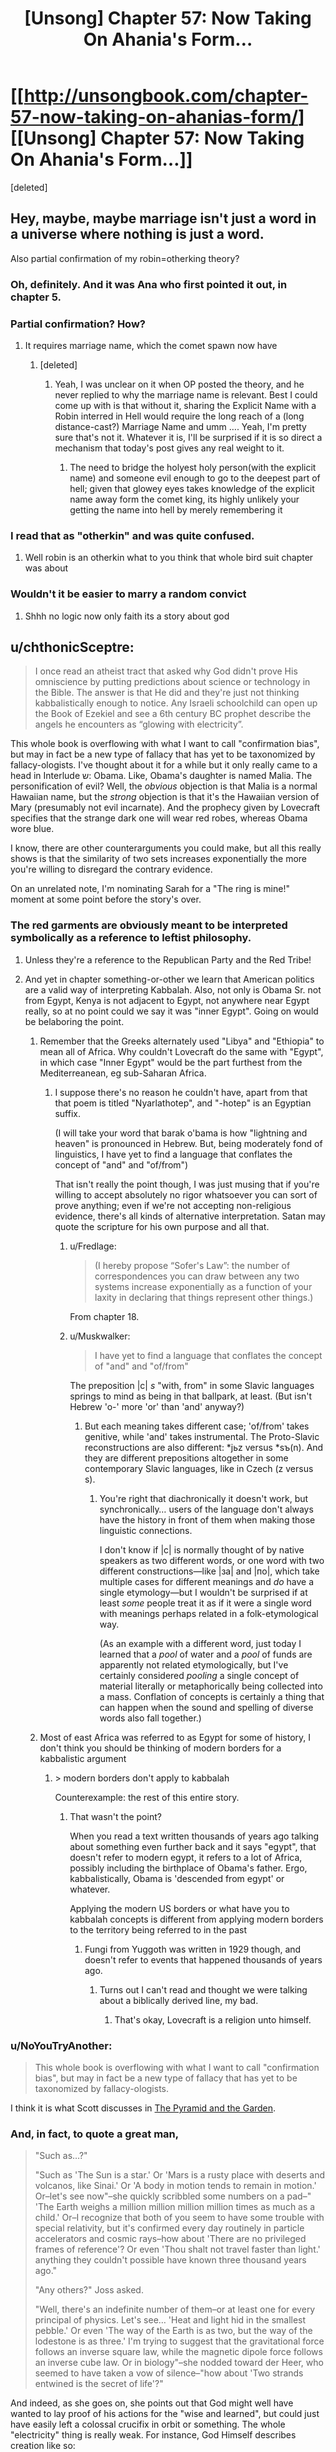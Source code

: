 #+TITLE: [Unsong] Chapter 57: Now Taking On Ahania's Form…

* [[http://unsongbook.com/chapter-57-now-taking-on-ahanias-form/][[Unsong] Chapter 57: Now Taking On Ahania's Form…]]
:PROPERTIES:
:Score: 39
:DateUnix: 1485672867.0
:DateShort: 2017-Jan-29
:END:
[deleted]


** Hey, maybe, maybe marriage isn't just a word in a universe where nothing is just a word.

Also partial confirmation of my robin=otherking theory?
:PROPERTIES:
:Author: monkyyy0
:Score: 16
:DateUnix: 1485690024.0
:DateShort: 2017-Jan-29
:END:

*** Oh, definitely. And it was Ana who first pointed it out, in chapter 5.
:PROPERTIES:
:Author: ___ratanon___
:Score: 5
:DateUnix: 1485693449.0
:DateShort: 2017-Jan-29
:END:


*** Partial confirmation? How?
:PROPERTIES:
:Author: Evan_Th
:Score: 4
:DateUnix: 1485713867.0
:DateShort: 2017-Jan-29
:END:

**** It requires marriage name, which the comet spawn now have
:PROPERTIES:
:Author: monkyyy0
:Score: 1
:DateUnix: 1485714124.0
:DateShort: 2017-Jan-29
:END:

***** [deleted]
:PROPERTIES:
:Score: 3
:DateUnix: 1485718734.0
:DateShort: 2017-Jan-29
:END:

****** Yeah, I was unclear on it when OP posted the theory, and he never replied to why the marriage name is relevant. Best I could come up with is that without it, sharing the Explicit Name with a Robin interred in Hell would require the long reach of a (long distance-cast?) Marriage Name and umm .... Yeah, I'm pretty sure that's not it. Whatever it is, I'll be surprised if it is so direct a mechanism that today's post gives any real weight to it.
:PROPERTIES:
:Author: NoYouTryAnother
:Score: 2
:DateUnix: 1485719043.0
:DateShort: 2017-Jan-29
:END:

******* The need to bridge the holyest holy person(with the explicit name) and someone evil enough to go to the deepest part of hell; given that glowey eyes takes knowledge of the explicit name away form the comet king, its highly unlikely your getting the name into hell by merely remembering it
:PROPERTIES:
:Author: monkyyy0
:Score: 5
:DateUnix: 1485720868.0
:DateShort: 2017-Jan-29
:END:


*** I read that as "otherkin" and was quite confused.
:PROPERTIES:
:Author: eroticas
:Score: 1
:DateUnix: 1485755551.0
:DateShort: 2017-Jan-30
:END:

**** Well robin is an otherkin what to you think that whole bird suit chapter was about
:PROPERTIES:
:Author: monkyyy0
:Score: 1
:DateUnix: 1485797806.0
:DateShort: 2017-Jan-30
:END:


*** Wouldn't it be easier to marry a random convict
:PROPERTIES:
:Author: RMcD94
:Score: 1
:DateUnix: 1487014466.0
:DateShort: 2017-Feb-13
:END:

**** Shhh no logic now only faith its a story about god
:PROPERTIES:
:Author: monkyyy0
:Score: 1
:DateUnix: 1487015345.0
:DateShort: 2017-Feb-13
:END:


** u/chthonicSceptre:
#+begin_quote
  I once read an atheist tract that asked why God didn't prove His omniscience by putting predictions about science or technology in the Bible. The answer is that He did and they're just not thinking kabbalistically enough to notice. Any Israeli schoolchild can open up the Book of Ezekiel and see a 6th century BC prophet describe the angels he encounters as “glowing with electricity”.
#+end_quote

This whole book is overflowing with what I want to call "confirmation bias", but may in fact be a new type of fallacy that has yet to be taxonomized by fallacy-ologists. I've thought about it for a while but it only really came to a head in Interlude ש‎: Obama. Like, Obama's daughter is named Malia. The personification of evil? Well, the /obvious/ objection is that Malia is a normal Hawaiian name, but the /strong/ objection is that it's the Hawaiian version of Mary (presumably not evil incarnate). And the prophecy given by Lovecraft specifies that the strange dark one will wear red robes, whereas Obama wore blue.

I know, there are other counterarguments you could make, but all this really shows is that the similarity of two sets increases exponentially the more you're willing to disregard the contrary evidence.

On an unrelated note, I'm nominating Sarah for a "The ring is mine!" moment at some point before the story's over.
:PROPERTIES:
:Author: chthonicSceptre
:Score: 15
:DateUnix: 1485711483.0
:DateShort: 2017-Jan-29
:END:

*** The red garments are obviously meant to be interpreted symbolically as a reference to leftist philosophy.
:PROPERTIES:
:Author: ScottAlexander
:Score: 17
:DateUnix: 1485725019.0
:DateShort: 2017-Jan-30
:END:

**** Unless they're a reference to the Republican Party and the Red Tribe!
:PROPERTIES:
:Author: Evan_Th
:Score: 7
:DateUnix: 1485730483.0
:DateShort: 2017-Jan-30
:END:


**** And yet in chapter something-or-other we learn that American politics are a valid way of interpreting Kabbalah. Also, not only is Obama Sr. not from Egypt, Kenya is not adjacent to Egypt, not anywhere near Egypt really, so at no point could we say it was "inner Egypt". Going on would be belaboring the point.
:PROPERTIES:
:Author: chthonicSceptre
:Score: 3
:DateUnix: 1485731553.0
:DateShort: 2017-Jan-30
:END:

***** Remember that the Greeks alternately used "Libya" and "Ethiopia" to mean all of Africa. Why couldn't Lovecraft do the same with "Egypt", in which case "Inner Egypt" would be the part furthest from the Mediterreanean, eg sub-Saharan Africa.
:PROPERTIES:
:Author: ScottAlexander
:Score: 10
:DateUnix: 1485744674.0
:DateShort: 2017-Jan-30
:END:

****** I suppose there's no reason he couldn't have, apart from that that poem is titled "Nyarlathotep", and "-hotep" is an Egyptian suffix.

(I will take your word that barak o'bama is how "lightning and heaven" is pronounced in Hebrew. But, being moderately fond of linguistics, I have yet to find a language that conflates the concept of "and" and "of/from")

That isn't really the point though, I was just musing that if you're willing to accept absolutely no rigor whatsoever you can sort of prove anything; even if we're not accepting non-religious evidence, there's all kinds of alternative interpretation. Satan may quote the scripture for his own purpose and all that.
:PROPERTIES:
:Author: chthonicSceptre
:Score: 4
:DateUnix: 1485745770.0
:DateShort: 2017-Jan-30
:END:

******* u/Fredlage:
#+begin_quote
  (I hereby propose “Sofer's Law”: the number of correspondences you can draw between any two systems increase exponentially as a function of your laxity in declaring that things represent other things.)
#+end_quote

From chapter 18.
:PROPERTIES:
:Author: Fredlage
:Score: 9
:DateUnix: 1485778145.0
:DateShort: 2017-Jan-30
:END:


******* u/Muskwalker:
#+begin_quote
  I have yet to find a language that conflates the concept of "and" and "of/from"
#+end_quote

The preposition |с| /s/ "with, from" in some Slavic languages springs to mind as being in that ballpark, at least. (But isn't Hebrew 'o-' more 'or' than 'and' anyway?)
:PROPERTIES:
:Author: Muskwalker
:Score: 2
:DateUnix: 1485794374.0
:DateShort: 2017-Jan-30
:END:

******** But each meaning takes different case; 'of/from' takes genitive, while 'and' takes instrumental. The Proto-Slavic reconstructions are also different: *jьz versus *sъ(n). And they are different prepositions altogether in some contemporary Slavic languages, like in Czech (z versus s).
:PROPERTIES:
:Author: ___ratanon___
:Score: 2
:DateUnix: 1485969608.0
:DateShort: 2017-Feb-01
:END:

********* You're right that diachronically it doesn't work, but synchronically... users of the language don't always have the history in front of them when making those linguistic connections.

I don't know if |с| is normally thought of by native speakers as two different words, or one word with two different constructions---like |за| and |по|, which take multiple cases for different meanings and /do/ have a single etymology---but I wouldn't be surprised if at least /some/ people treat it as if it were a single word with meanings perhaps related in a folk-etymological way.

(As an example with a different word, just today I learned that a /pool/ of water and a /pool/ of funds are apparently not related etymologically, but I've certainly considered /pooling/ a single concept of material literally or metaphorically being collected into a mass. Conflation of concepts is certainly a thing that can happen when the sound and spelling of diverse words also fall together.)
:PROPERTIES:
:Author: Muskwalker
:Score: 4
:DateUnix: 1485985855.0
:DateShort: 2017-Feb-02
:END:


***** Most of east Africa was referred to as Egypt for some of history, I don't think you should be thinking of modern borders for a kabbalistic argument
:PROPERTIES:
:Author: absolute-black
:Score: 2
:DateUnix: 1485740204.0
:DateShort: 2017-Jan-30
:END:

****** > modern borders don't apply to kabbalah

Counterexample: the rest of this entire story.
:PROPERTIES:
:Author: chthonicSceptre
:Score: 3
:DateUnix: 1485741142.0
:DateShort: 2017-Jan-30
:END:

******* That wasn't the point?

When you read a text written thousands of years ago talking about something even further back and it says "egypt", that doesn't refer to modern egypt, it refers to a lot of Africa, possibly including the birthplace of Obama's father. Ergo, kabbalistically, Obama is 'descended from egypt' or whatever.

Applying the modern US borders or what have you to kabbalah concepts is different from applying modern borders to the territory being referred to in the past
:PROPERTIES:
:Author: absolute-black
:Score: 2
:DateUnix: 1485742850.0
:DateShort: 2017-Jan-30
:END:

******** Fungi from Yuggoth was written in 1929 though, and doesn't refer to events that happened thousands of years ago.
:PROPERTIES:
:Author: chthonicSceptre
:Score: 2
:DateUnix: 1485745813.0
:DateShort: 2017-Jan-30
:END:

********* Turns out I can't read and thought we were talking about a biblically derived line, my bad.
:PROPERTIES:
:Author: absolute-black
:Score: 3
:DateUnix: 1485748922.0
:DateShort: 2017-Jan-30
:END:

********** That's okay, Lovecraft is a religion unto himself.
:PROPERTIES:
:Author: chthonicSceptre
:Score: 2
:DateUnix: 1485749815.0
:DateShort: 2017-Jan-30
:END:


*** u/NoYouTryAnother:
#+begin_quote
  This whole book is overflowing with what I want to call "confirmation bias", but may in fact be a new type of fallacy that has yet to be taxonomized by fallacy-ologists.
#+end_quote

I think it is what Scott discusses in [[http://slatestarcodex.com/2016/11/05/the-pyramid-and-the-garden/][The Pyramid and the Garden]].
:PROPERTIES:
:Author: NoYouTryAnother
:Score: 7
:DateUnix: 1485719152.0
:DateShort: 2017-Jan-29
:END:


*** And, in fact, to quote a great man,

#+begin_quote
  "Such as...?"

  "Such as 'The Sun is a star.' Or 'Mars is a rusty place with deserts and volcanos, like Sinai.' Or 'A body in motion tends to remain in motion.' Or--let's see now"--she quickly scribbled some numbers on a pad--" 'The Earth weighs a million million million million times as much as a child.' Or--I recognize that both of you seem to have some trouble with special relativity, but it's confirmed every day routinely in particle accelerators and cosmic rays--how about 'There are no privileged frames of reference'? Or even 'Thou shalt not travel faster than light.' anything they couldn't possible have known three thousand years ago."

  "Any others?" Joss asked.

  "Well, there's an indefinite number of them--or at least one for every principal of physics. Let's see... 'Heat and light hid in the smallest pebble.' Or even 'The way of the Earth is as two, but the way of the lodestone is as three.' I'm trying to suggest that the gravitational force follows an inverse square law, while the magnetic dipole force follows an inverse cube law. Or in biology"--she nodded toward der Heer, who seemed to have taken a vow of silence--"how about 'Two strands entwined is the secret of life'?"
#+end_quote

And indeed, as she goes on, she points out that God might well have wanted to lay proof of his actions for the "wise and learned", but could just have easily left a colossal crucifix in orbit or something. The whole "electricity" thing is really weak. For instance, God Himself describes creation like so:

#+begin_quote
  Where wast thou when I laid the foundations of the earth?
#+end_quote

I do not know which Hebrew word is here translated into "foundations", but if the Zionist scholars decided that an apt translation was "the forces of gravity exerted by the Sun" or "the gradual disintegration of a pre-solar accretion disk", they would not, in fact, be plumbing the depths of knowledge evinced by the author of Job.

Edit: just for completion's sake, chashmal is used exactly twice in the Torah (IIRC, in the book of Ezekiel to describe angels, and their actions); it is /not/ used to describe lightning, or static shocks, or brain activity in any sense. Crucially, angels in UNSONG aren't really described that way either, at least not yet.
:PROPERTIES:
:Author: chthonicSceptre
:Score: 5
:DateUnix: 1485732114.0
:DateShort: 2017-Jan-30
:END:


*** Apophenia.
:PROPERTIES:
:Author: blak8
:Score: 3
:DateUnix: 1485875840.0
:DateShort: 2017-Jan-31
:END:


** The kabalistic marriage of Sohu and Aaron has some potentially disastrous implications as it means that Erica now has a potential link to the secret knowledge known only to Sohu and Uriel. If she can gain access to the kabilistic words developed by Ana and Aaron through her kabalistic marriage to Ana than it may be possible for her to gain knowledge from Sohu now that she is being added to the system.
:PROPERTIES:
:Author: CaseyAshford
:Score: 10
:DateUnix: 1485675073.0
:DateShort: 2017-Jan-29
:END:

*** Also sarah has access to kabalistic books and seeing "masters" at work trying to get something she may have and has stated that her goal for the next day or so will be getting arron to marry her.

Mind reading manic super ai is coming?

edit// mind reading has to do with electricity.... sarah is probably going to be very very good at mind reading in short order
:PROPERTIES:
:Author: monkyyy0
:Score: 6
:DateUnix: 1485690240.0
:DateShort: 2017-Jan-29
:END:


*** Clearly the whole story should be read as a parable warning against the dangers of polyamory.
:PROPERTIES:
:Author: thecommexokid
:Score: 5
:DateUnix: 1485843589.0
:DateShort: 2017-Jan-31
:END:


*** It's worse than that: Erica is kabbalistically married to Dylan Alvarez.
:PROPERTIES:
:Score: 3
:DateUnix: 1485823423.0
:DateShort: 2017-Jan-31
:END:

